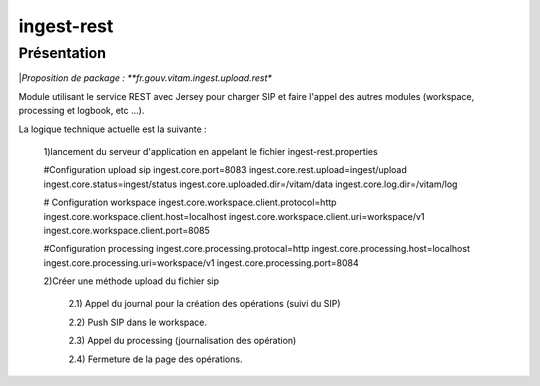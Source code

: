 ingest-rest
############

Présentation
------------

|*Proposition de package : **fr.gouv.vitam.ingest.upload.rest**

Module utilisant le service REST avec Jersey pour charger SIP et faire l'appel des autres modules (workspace, processing et logbook, etc ...).

La logique technique actuelle est la suivante :

	1)lancement du serveur d'application en appelant le fichier ingest-rest.properties
	
	#Configuration upload sip
	ingest.core.port=8083
	ingest.core.rest.upload=ingest/upload
	ingest.core.status=ingest/status
	ingest.core.uploaded.dir=/vitam/data
	ingest.core.log.dir=/vitam/log

	# Configuration workspace
	ingest.core.workspace.client.protocol=http
	ingest.core.workspace.client.host=localhost
	ingest.core.workspace.client.uri=workspace/v1
	ingest.core.workspace.client.port=8085

	#Configuration processing
	ingest.core.processing.protocal=http
	ingest.core.processing.host=localhost
	ingest.core.processing.uri=workspace/v1
	ingest.core.processing.port=8084
	
	
	2)Créer une méthode upload du fichier sip
	
		2.1) Appel du journal pour la création des opérations (suivi du SIP)
		
		2.2) Push SIP dans le workspace.
		
		2.3) Appel du processing (journalisation des opération)
		
		2.4) Fermeture de la page des opérations.

